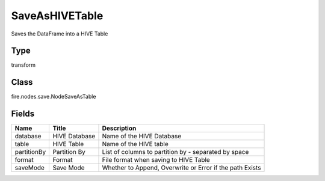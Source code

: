 
SaveAsHIVETable
========== 

Saves the DataFrame into a HIVE Table

Type
---------- 

transform

Class
---------- 

fire.nodes.save.NodeSaveAsTable

Fields
---------- 

+-------------+---------------+----------------------------------------------------------+
| Name        | Title         | Description                                              |
+=============+===============+==========================================================+
| database    | HIVE Database | Name of the HIVE Database                                |
+-------------+---------------+----------------------------------------------------------+
| table       | HIVE Table    | Name of the HIVE table                                   |
+-------------+---------------+----------------------------------------------------------+
| partitionBy | Partition By  | List of columns to partition by - separated by space     |
+-------------+---------------+----------------------------------------------------------+
| format      | Format        | File format when saving to HIVE Table                    |
+-------------+---------------+----------------------------------------------------------+
| saveMode    | Save Mode     | Whether to Append, Overwrite or Error if the path Exists |
+-------------+---------------+----------------------------------------------------------+